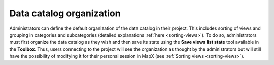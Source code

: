 Data catalog organization
=========================

Administrators can define the default organization of the data catalog
in their project. This includes sorting of views and grouping in
categories and subcategories (detailed explanations
:ref:`here <sorting-views>`). To do so, administrators must first organize
the data catalog as they wish and then save its state using
the **Save views list state** tool available in the **Toolbox**.
Thus, users connecting to the project will see the organization as thought
by the administrators but will still have the possibility of modifying it
for their personal session in MapX (see :ref:`Sorting views <sorting-views>`).

